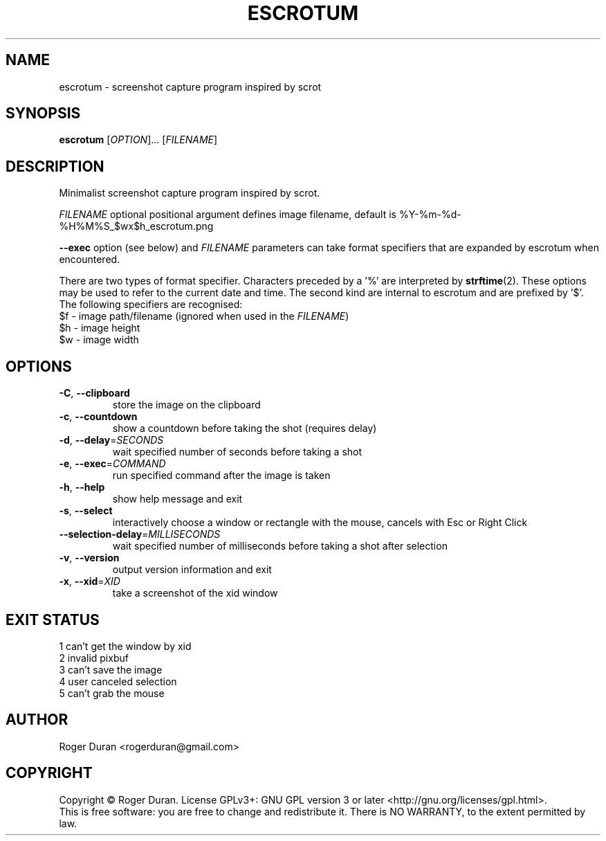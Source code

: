 .TH ESCROTUM 1 "January 2018"
.SH NAME
escrotum \- screenshot capture program inspired by scrot
.SH SYNOPSIS
.B escrotum
[\fI\,OPTION\/\fR]... [\fI\,FILENAME\/\fR]
.SH DESCRIPTION
Minimalist screenshot capture program inspired by scrot.
.PP
.I FILENAME
optional positional argument defines image filename, default is %Y-%m-%d-%H%M%S_$wx$h_escrotum.png
.PP
\fB\-\-exec\fR option (see below) and \fIFILENAME\fR parameters can take format specifiers that are expanded by escrotum when encountered.

There are two types of format specifier. Characters preceded by a '%' are interpreted by \fBstrftime\fR(2). These options may be used to refer to the current date and time. The second kind are internal to escrotum and are prefixed by '$'. The following specifiers are recognised:
.br
$f - image path/filename (ignored when used in the \fIFILENAME\fR)
.br
$h - image height
.br
$w - image width
.SH OPTIONS
.TP
\fB\-C\fR, \fB\-\-clipboard\fR
store the image on the clipboard
.TP
\fB\-c\fR, \fB\-\-countdown\fR
show a countdown before taking the shot (requires delay)
.TP
\fB\-d\fR, \fB\-\-delay\fR=\fI\,SECONDS\/\fR
wait specified number of seconds before taking a shot
.TP
\fB\-e\fR, \fB\-\-exec\fR=\fI\,COMMAND\/\fR
run specified command after the image is taken
.TP
\fB\-h\fR, \fB\-\-help\fR
show help message and exit
.TP
\fB\-s\fR, \fB\-\-select\fR
interactively choose a window or rectangle with the mouse, cancels with Esc or Right Click
.TP
\fB\-\-selection\-delay\fR=\fI\,MILLISECONDS\/\fR
wait specified number of milliseconds before taking a shot after selection
.TP
\fB\-v\fR, \fB\-\-version\fR
output version information and exit
.TP
\fB\-x\fR, \fB\-\-xid\fR=\fI\,XID\/\fR
take a screenshot of the xid window
.SH EXIT STATUS
1 can't get the window by xid
.br
2 invalid pixbuf
.br
3 can't save the image
.br
4 user canceled selection
.br
5 can't grab the mouse
.SH AUTHOR
Roger Duran <rogerduran@gmail.com>
.SH COPYRIGHT
Copyright © Roger Duran.  License GPLv3+: GNU GPL version 3 or later <http://gnu.org/licenses/gpl.html>.
.br
This is free software: you are free to change and redistribute it.  There is NO WARRANTY, to the extent permitted by law.
